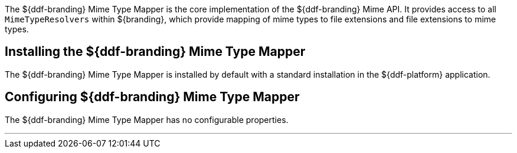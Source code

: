 :title: DDF Mime Type Mapper
:type: mimeTypeMapper
:status: published
:link: _ddf_mime_type_mapper
:summary: Core implementation of the ${ddf-branding} Mime API.

The ((${ddf-branding} Mime Type Mapper)) is the core implementation of the ${ddf-branding} Mime API.
It provides access to all `MimeTypeResolvers` within ${branding}, which provide mapping of mime types to file extensions and file extensions to mime types.

== Installing the ${ddf-branding} Mime Type Mapper

The ${ddf-branding} Mime Type Mapper is installed by default with a standard installation in the ${ddf-platform} application.

== Configuring ${ddf-branding} Mime Type Mapper

The ${ddf-branding} Mime Type Mapper has no configurable properties.

'''
